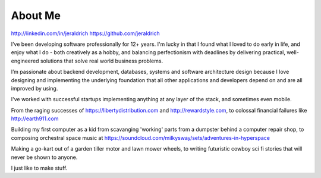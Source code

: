 About Me
======

http://linkedin.com/in/jeraldrich
https://github.com/jeraldrich


I’ve been developing software professionally for 12+ years. I'm lucky in that I found what I loved to do early in life, and enjoy what I do - both creatively as a hobby, and balancing perfectionism with deadlines by delivering practical, well-engineered solutions that solve real world business problems.

I’m passionate about backend development, databases, systems and software architecture design because I love designing and implementing the underlying foundation that all other applications and developers depend on and are all improved by using.

I've worked with successful startups implementing anything at any layer of the stack, and sometimes even mobile.

From the raging successes of https://libertydistribution.com and http://rewardstyle.com, to colossal financial failures like http://earth911.com

Building my first computer as a kid from scavanging 'working' parts from a dumpster behind a computer repair shop, to composing orchestral space music at https://soundcloud.com/milkysway/sets/adventures-in-hyperspace

Making a go-kart out of a garden tiller motor and lawn mower wheels, to writing futuristic cowboy sci fi stories that will never be shown to anyone.

I just like to make stuff.
